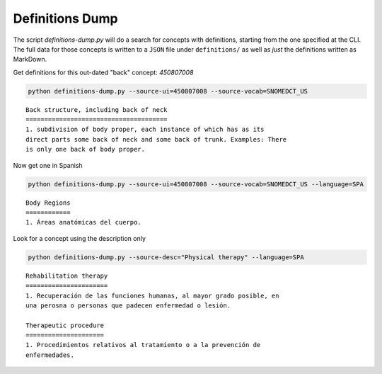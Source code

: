 .. highlight:: markdown

Definitions Dump
================

The script `definitions-dump.py` will do a search for concepts with definitions, starting from the one specified at the CLI. The full data for those concepts is written to a ``JSON`` file under ``definitions/`` as well as *just* the definitions written as MarkDown.

Get definitions for this out-dated "back" concept: `450807008`

.. code-block:: console

    python definitions-dump.py --source-ui=450807008 --source-vocab=SNOMEDCT_US


::

    Back structure, including back of neck
    ======================================
    1. subdivision of body proper, each instance of which has as its
    direct parts some back of neck and some back of trunk. Examples: There
    is only one back of body proper.


Now get one in Spanish

.. code-block:: console

    python definitions-dump.py --source-ui=450807008 --source-vocab=SNOMEDCT_US --language=SPA


::

    Body Regions
    ============
    1. Áreas anatómicas del cuerpo.


Look for a concept using the description only

.. code-block:: console

    python definitions-dump.py --source-desc="Physical therapy" --language=SPA

::

    Rehabilitation therapy
    ======================
    1. Recuperación de las funciones humanas, al mayor grado posible, en
    una perosna o personas que padecen enfermedad o lesión.

    Therapeutic procedure
    =====================
    1. Procedimientos relativos al tratamiento o a la prevención de
    enfermedades.
